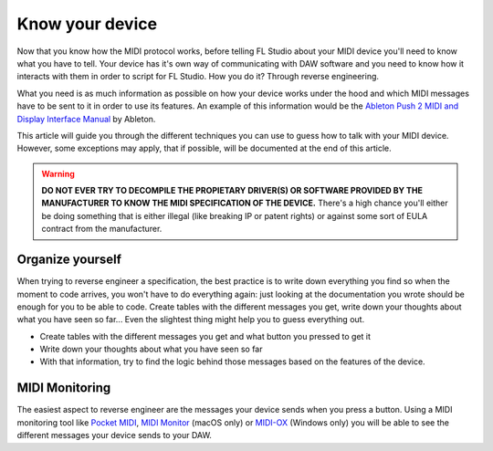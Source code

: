 ================
Know your device
================

Now that you know how the MIDI protocol works, before telling FL Studio about your MIDI device you'll need to know what you have to tell. Your device has it's own way of communicating with DAW software and you need to know how it interacts with them in order to script for FL Studio. How you do it? Through reverse engineering.

What you need is as much information as possible on how your device works under the hood and which MIDI messages have to be sent to it in order to use its features. An example of this information would be the `Ableton Push 2 MIDI and Display Interface Manual <https://github.com/Ableton/push-interface/blob/master/doc/AbletonPush2MIDIDisplayInterface.asc>`_ by Ableton.

This article will guide you through the different techniques you can use to guess how to talk with your MIDI device. However, some exceptions may apply, that if possible, will be documented at the end of this article.

.. warning:: **DO NOT EVER TRY TO DECOMPILE THE PROPIETARY DRIVER(S) OR SOFTWARE PROVIDED BY THE MANUFACTURER TO KNOW THE MIDI SPECIFICATION OF THE DEVICE.** There's a high chance you'll either be doing something that is either illegal (like breaking IP or patent rights) or against some sort of EULA contract from the manufacturer.

Organize yourself
-----------------

When trying to reverse engineer a specification, the best practice is to write down everything you find so when the moment to code arrives, you won't have to do everything again: just looking at the documentation you wrote should be enough for you to be able to code. Create tables with the different messages you get, write down your thoughts about what you have seen so far... Even the slightest thing might help you to guess everything out.

- Create tables with the different messages you get and what button you pressed to get it

- Write down your thoughts about what you have seen so far

- With that information, try to find the logic behind those messages based on the features of the device.

MIDI Monitoring
---------------

The easiest aspect to reverse engineer are the messages your device sends when you press a button. Using a MIDI monitoring tool like `Pocket MIDI <https://www.morson.jp/pocketmidi-webpage>`_, `MIDI Monitor <https://www.snoize.com/MIDIMonitor>`_ (macOS only) or `MIDI-OX <http://www.midiox.com/http://www.midiox.com>`_ (Windows only) you will be able to see the different messages your device sends to your DAW.

